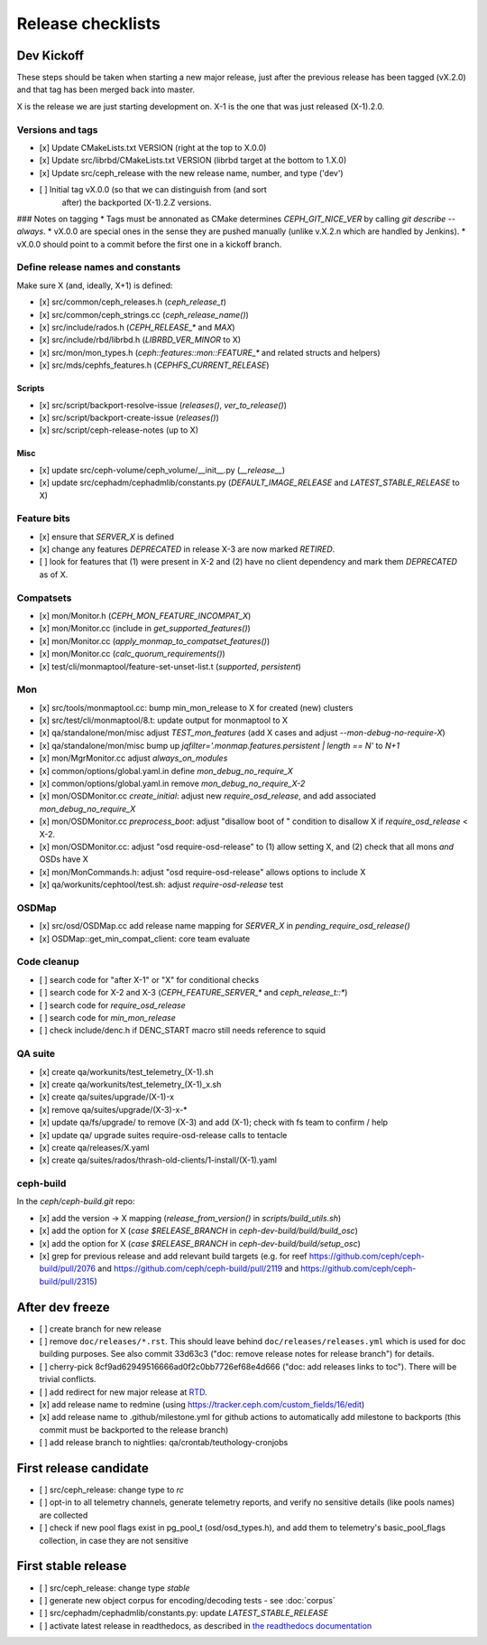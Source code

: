 ==================
Release checklists
==================

Dev Kickoff
===========

These steps should be taken when starting a new major release, just after
the previous release has been tagged (vX.2.0) and that tag has been merged
back into master.

X is the release we are just starting development on.  X-1 is the one
that was just released (X-1).2.0.

Versions and tags
-----------------

- [x] Update CMakeLists.txt VERSION (right at the top to X.0.0)
- [x] Update src/librbd/CMakeLists.txt VERSION (librbd target at the bottom to 1.X.0)
- [x] Update src/ceph_release with the new release name, number, and type ('dev')
- [ ] Initial tag vX.0.0 (so that we can distinguish from (and sort
      after) the backported (X-1).2.Z versions.

### Notes on tagging
* Tags must be annonated as CMake determines `CEPH_GIT_NICE_VER` by
calling `git describe --always`.
* vX.0.0 are special ones in the sense they are pushed manually (unlike v.X.2.n
which are handled by Jenkins).
* vX.0.0 should point to a commit before the first one in a kickoff branch.

Define release names and constants
----------------------------------

Make sure X (and, ideally, X+1) is defined:

- [x] src/common/ceph_releases.h (`ceph_release_t`)
- [x] src/common/ceph_strings.cc (`ceph_release_name()`)
- [x] src/include/rados.h (`CEPH_RELEASE_*` and `MAX`)
- [x] src/include/rbd/librbd.h (`LIBRBD_VER_MINOR` to X)
- [x] src/mon/mon_types.h (`ceph::features::mon::FEATURE_*` and related structs and helpers)
- [x] src/mds/cephfs_features.h (`CEPHFS_CURRENT_RELEASE`)

Scripts
~~~~~~~

- [x] src/script/backport-resolve-issue (`releases()`, `ver_to_release()`)
- [x] src/script/backport-create-issue (`releases()`)
- [x] src/script/ceph-release-notes (up to X)

Misc
~~~~
- [x] update src/ceph-volume/ceph_volume/__init__.py (`__release__`)
- [x] update src/cephadm/cephadmlib/constants.py (`DEFAULT_IMAGE_RELEASE` and `LATEST_STABLE_RELEASE` to X)

Feature bits
------------

- [x] ensure that `SERVER_X` is defined
- [x] change any features `DEPRECATED` in release X-3 are now marked `RETIRED`.
- [ ] look for features that (1) were present in X-2 and (2) have no
  client dependency and mark them `DEPRECATED` as of X.


Compatsets
----------

- [x] mon/Monitor.h (`CEPH_MON_FEATURE_INCOMPAT_X`)
- [x] mon/Monitor.cc (include in `get_supported_features()`)
- [x] mon/Monitor.cc (`apply_monmap_to_compatset_features()`)
- [x] mon/Monitor.cc (`calc_quorum_requirements()`)
- [x] test/cli/monmaptool/feature-set-unset-list.t (`supported`, `persistent`)

Mon
---

- [x] src/tools/monmaptool.cc: bump min_mon_release to X for created (new) clusters
- [x] src/test/cli/monmaptool/8.t: update output for monmaptool to X
- [x] qa/standalone/mon/misc adjust `TEST_mon_features` (add X cases and adjust `--mon-debug-no-require-X`)
- [x] qa/standalone/mon/misc bump up `jqfilter='.monmap.features.persistent | length == N'` to `N+1`
- [x] mon/MgrMonitor.cc adjust `always_on_modules`
- [x] common/options/global.yaml.in define `mon_debug_no_require_X`
- [x] common/options/global.yaml.in remove `mon_debug_no_require_X-2`
- [x] mon/OSDMonitor.cc `create_initial`: adjust new `require_osd_release`, and add associated `mon_debug_no_require_X`
- [x] mon/OSDMonitor.cc `preprocess_boot`: adjust "disallow boot of " condition to disallow X if `require_osd_release` < X-2.
- [x] mon/OSDMonitor.cc: adjust "osd require-osd-release" to (1) allow setting X, and (2) check that all mons *and* OSDs have X
- [x] mon/MonCommands.h: adjust "osd require-osd-release" allows options to include X
- [x] qa/workunits/cephtool/test.sh: adjust `require-osd-release` test

OSDMap
------

- [x] src/osd/OSDMap.cc add release name mapping for `SERVER_X` in `pending_require_osd_release()`
- [x] OSDMap::get_min_compat_client: core team evaluate

Code cleanup
------------

- [ ] search code for "after X-1" or "X" for conditional checks
- [ ] search code for X-2 and X-3 (`CEPH_FEATURE_SERVER_*` and
  `ceph_release_t::*`)
- [ ] search code for `require_osd_release`
- [ ] search code for `min_mon_release`
- [ ] check include/denc.h if DENC_START macro still needs reference to squid

QA suite
--------

- [x] create qa/workunits/test_telemetry_(X-1).sh
- [x] create qa/workunits/test_telemetry_(X-1)_x.sh
- [x] create qa/suites/upgrade/(X-1)-x
- [x] remove qa/suites/upgrade/(X-3)-x-*
- [x] update qa/fs/upgrade/ to remove (X-3) and add (X-1); check with fs team to confirm / help
- [x] update qa/ upgrade suites require-osd-release calls to tentacle
- [x] create qa/releases/X.yaml
- [x] create qa/suites/rados/thrash-old-clients/1-install/(X-1).yaml


ceph-build
----------
In the `ceph/ceph-build.git` repo:

- [x] add the version -> X mapping (`release_from_version()` in `scripts/build_utils.sh`)
- [x] add the option for X (`case $RELEASE_BRANCH` in `ceph-dev-build/build/build_osc`)
- [x] add the option for X (`case $RELEASE_BRANCH` in `ceph-dev-build/build/setup_osc`)
- [x] grep for previous release and add relevant build targets (e.g. for reef https://github.com/ceph/ceph-build/pull/2076 and https://github.com/ceph/ceph-build/pull/2119 and https://github.com/ceph/ceph-build/pull/2315)


After dev freeze
================

- [ ] create branch for new release
- [ ] remove ``doc/releases/*.rst``. This should leave behind ``doc/releases/releases.yml`` which is used for doc building purposes. See also commit 33d63c3 ("doc: remove release notes for release branch") for details.
- [ ] cherry-pick 8cf9ad62949516666ad0f2c0bb7726ef68e4d666 ("doc: add releases links to toc"). There will be trivial conflicts.
- [ ] add redirect for new major release at `RTD <https://readthedocs.org/dashboard/ceph/redirects/>`_.
- [x] add release name to redmine (using https://tracker.ceph.com/custom_fields/16/edit)
- [x] add release name to .github/milestone.yml for github actions to automatically add milestone to backports (this commit must be backported to the release branch)
- [ ] add release branch to nightlies: qa/crontab/teuthology-cronjobs

First release candidate
=======================

- [ ] src/ceph_release: change type to `rc`
- [ ] opt-in to all telemetry channels, generate telemetry reports, and verify no sensitive details (like pools names) are collected
- [ ] check if new pool flags exist in pg_pool_t (osd/osd_types.h), and add them to telemetry's basic_pool_flags collection, in case they are not sensitive


First stable release
====================

- [ ] src/ceph_release: change type `stable`
- [ ] generate new object corpus for encoding/decoding tests - see :doc:`corpus`
- [ ] src/cephadm/cephadmlib/constants.py: update `LATEST_STABLE_RELEASE`
- [ ] activate latest release in readthedocs, as described in `the readthedocs
  documentation <https://docs.readthedocs.io/en/stable/versions.html>`_ 
